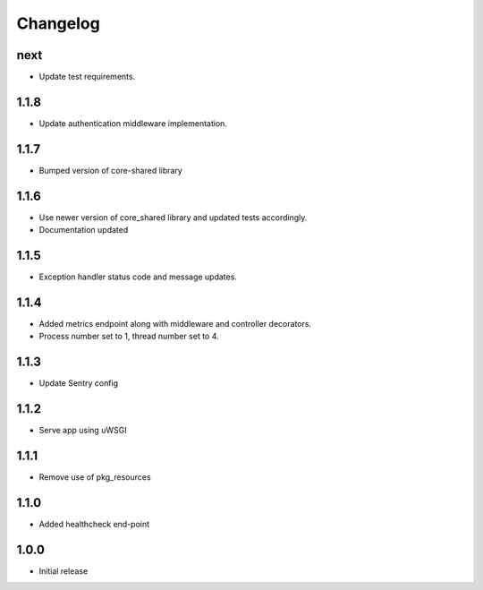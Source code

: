 Changelog
=========

next
----
- Update test requirements.

1.1.8
-----
- Update authentication middleware implementation.

1.1.7
-----
- Bumped version of core-shared library

1.1.6
-----
- Use newer version of core_shared library and updated tests accordingly.
- Documentation updated

1.1.5
-----
- Exception handler status code and message updates.

1.1.4
-----
- Added metrics endpoint along with middleware and controller decorators.
- Process number set to 1, thread number set to 4.

1.1.3
-----
- Update Sentry config

1.1.2
-----
- Serve app using uWSGI

1.1.1
-----
- Remove use of pkg_resources

1.1.0
-----
- Added healthcheck end-point

1.0.0
-----
- Initial release

